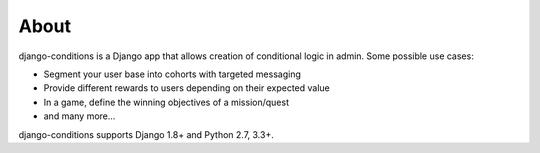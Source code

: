 About
^^^^^

django-conditions is a Django app that allows creation of conditional logic in admin. Some possible use cases:

- Segment your user base into cohorts with targeted messaging
- Provide different rewards to users depending on their expected value
- In a game, define the winning objectives of a mission/quest
- and many more...

django-conditions supports Django 1.8+ and Python 2.7, 3.3+.
